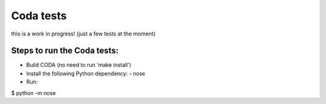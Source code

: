 Coda tests
==========

this is a work in progress! (just a few tests at the moment)

Steps to run the Coda tests:
----------------------------

- Build CODA (no need to run 'make install')
- Install the following Python dependency:
  - nose
- Run:

$ python -m nose

